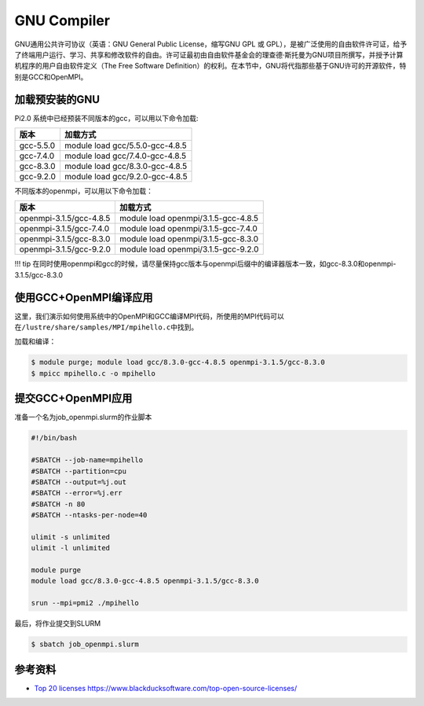 .. _gnu:

GNU Compiler
=========================

GNU通用公共许可协议（英语：GNU General Public License，缩写GNU GPL 或
GPL），是被广泛使用的自由软件许可证，给予了终端用户运行、学习、共享和修改软件的自由。许可证最初由自由软件基金会的理查德·斯托曼为GNU项目所撰写，并授予计算机程序的用户自由软件定义（The
Free Software
Definition）的权利。在本节中，GNU将代指那些基于GNU许可的开源软件，特别是GCC和OpenMPI。

加载预安装的GNU
---------------

Pi2.0 系统中已经预装不同版本的gcc，可以用以下命令加载:

========= ===============================
版本      加载方式
========= ===============================
gcc-5.5.0 module load gcc/5.5.0-gcc-4.8.5
gcc-7.4.0 module load gcc/7.4.0-gcc-4.8.5
gcc-8.3.0 module load gcc/8.3.0-gcc-4.8.5
gcc-9.2.0 module load gcc/9.2.0-gcc-4.8.5
========= ===============================

不同版本的openmpi，可以用以下命令加载：

======================= ===================================
版本                    加载方式
======================= ===================================
openmpi-3.1.5/gcc-4.8.5 module load openmpi/3.1.5-gcc-4.8.5
openmpi-3.1.5/gcc-7.4.0 module load openmpi/3.1.5-gcc-7.4.0
openmpi-3.1.5/gcc-8.3.0 module load openmpi/3.1.5-gcc-8.3.0
openmpi-3.1.5/gcc-9.2.0 module load openmpi/3.1.5-gcc-9.2.0
======================= ===================================

!!! tip
在同时使用openmpi和gcc的时候，请尽量保持gcc版本与openmpi后缀中的编译器版本一致，如gcc-8.3.0和openmpi-3.1.5/gcc-8.3.0

使用GCC+OpenMPI编译应用
-----------------------

这里，我们演示如何使用系统中的OpenMPI和GCC编译MPI代码，所使用的MPI代码可以在\ ``/lustre/share/samples/MPI/mpihello.c``\ 中找到。

加载和编译：

.. code:: bash

   $ module purge; module load gcc/8.3.0-gcc-4.8.5 openmpi-3.1.5/gcc-8.3.0
   $ mpicc mpihello.c -o mpihello

提交GCC+OpenMPI应用
-------------------

准备一个名为job_openmpi.slurm的作业脚本

.. code:: bash

   #!/bin/bash

   #SBATCH --job-name=mpihello
   #SBATCH --partition=cpu
   #SBATCH --output=%j.out
   #SBATCH --error=%j.err
   #SBATCH -n 80
   #SBATCH --ntasks-per-node=40

   ulimit -s unlimited
   ulimit -l unlimited

   module purge
   module load gcc/8.3.0-gcc-4.8.5 openmpi-3.1.5/gcc-8.3.0

   srun --mpi=pmi2 ./mpihello

最后，将作业提交到SLURM

.. code:: bash

   $ sbatch job_openmpi.slurm

参考资料
--------

-  `Top 20
   licenses <https://web.archive.org/web/20160719043600/>`__
   https://www.blackducksoftware.com/top-open-source-licenses/
